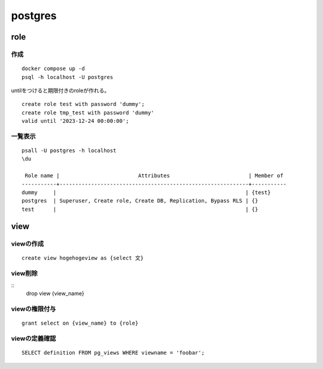 ====================
postgres
====================
------------------------
role
------------------------


.. glossary:: 

    role
        aiueo

    group
        他のロールを含むロール。

作成
==================

::

    docker compose up -d 
    psql -h localhost -U postgres


untilをつけると期限付きのroleが作れる。

::

    create role test with password 'dummy';
    create role tmp_test with password 'dummy' 
    valid until '2023-12-24 00:00:00';

一覧表示
===================
::

    psall -U postgres -h localhost
    \du
    
     Role name |                         Attributes                         | Member of 
    -----------+------------------------------------------------------------+-----------
    dummy     |                                                            | {test}
    postgres  | Superuser, Create role, Create DB, Replication, Bypass RLS | {}
    test      |                                                            | {}

    

--------
view
--------

viewの作成
=======================


::

    create view hogehogeview as {select 文}    


view削除
=======================

::
    drop view {view_name}

viewの権限付与
================

::

    grant select on {view_name} to {role}


viewの定義確認
=======================

::

     SELECT definition FROM pg_views WHERE viewname = 'foobar';
